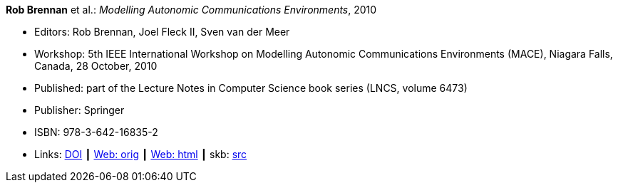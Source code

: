 *Rob Brennan* et al.: _Modelling Autonomic Communications Environments_, 2010

* Editors: Rob Brennan, Joel Fleck II, Sven van der Meer
* Workshop: 5th IEEE International Workshop on Modelling Autonomic Communications Environments (MACE), Niagara Falls, Canada, 28 October, 2010
* Published: part of the Lecture Notes in Computer Science book series (LNCS, volume 6473)
* Publisher: Springer
* ISBN: 978-3-642-16835-2
* Links:
       link:https://doi.org/10.1007/978-3-642-16836-9[DOI]
    ┃ link:http://vandermeer.de/library/proceedings/mace/web/2010/mace.php[Web: orig]
    ┃ link:http://vandermeer.de/library/proceedings/mace/html/2010/mace.html[Web: html]
    ┃ skb: link:https://github.com/vdmeer/skb/tree/master/library/proceedings/mace/mace-2010.adoc[src]
ifdef::local[]
    ┃ link:/library/proceedings/mace/[Folder]
endif::[]

